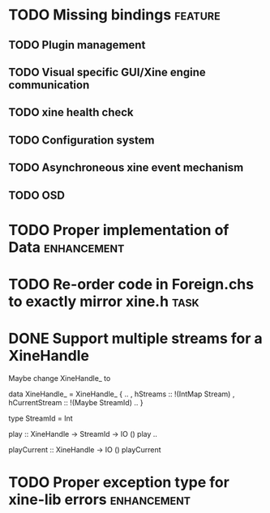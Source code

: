 #+Startup: overview logdone lognorepeat indent
#+TODO: TODO(t) ACTIVE(a) CANCELLED(c) DEFERRED DONE(d)
#+TAGS: defect enhancement task feature

* TODO Missing bindings                                             :feature:
** TODO Plugin management
** TODO Visual specific GUI/Xine engine communication
** TODO xine health check
** TODO Configuration system
** TODO Asynchroneous xine event mechanism
** TODO OSD
* TODO Proper implementation of Data                            :enhancement:
* TODO Re-order code in Foreign.chs to exactly mirror xine.h           :task:
* DONE Support multiple streams for a XineHandle
CLOSED: [2010-07-03 Sat 18:03]

Maybe change XineHandle_ to

data XineHandle_ = XineHandle_
    { ..
    , hStreams :: !(IntMap Stream)
    , hCurrentStream :: !(Maybe StreamId)
    ..
    }

type StreamId = Int

play :: XineHandle -> StreamId -> IO ()
play ..

playCurrent :: XineHandle -> IO ()
playCurrent
* TODO Proper exception type for xine-lib errors                :enhancement:

